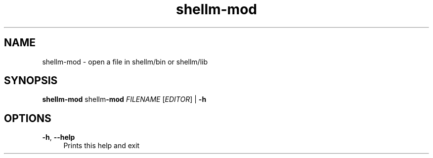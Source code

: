 .if n.ad l
.nh
.TH shellm-mod 1 "" "Shellman 0.2.1" "User Commands"
.SH "NAME"
shellm-mod \- open a file in shellm/bin or shellm/lib
.SH "SYNOPSIS"
.br
\fBshellm-mod\fR shellm\fB\-mod\fR \fIFILENAME\fR [\fIEDITOR\fR] | \fB\-h\fR
.SH "OPTIONS"
.IP "\fB-h\fR,\fB --help\fR" 4
Prints this help and exit
